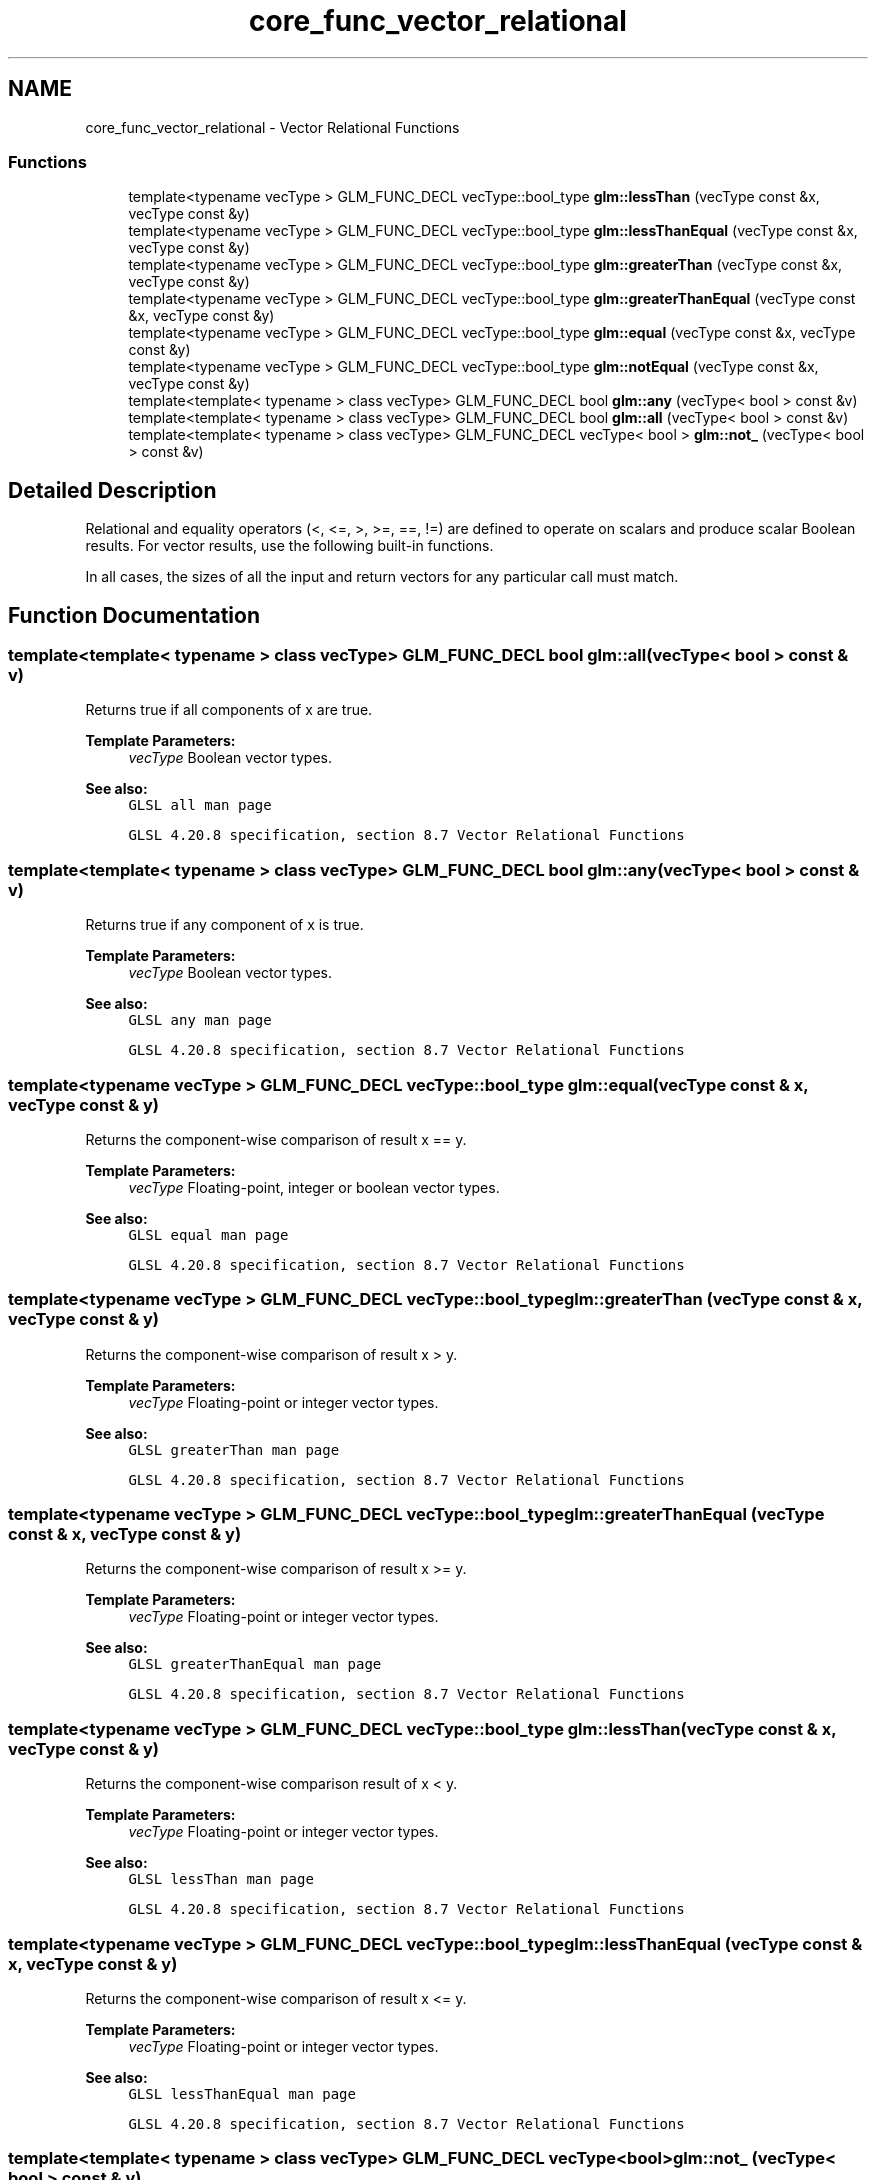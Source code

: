 .TH "core_func_vector_relational" 3 "Sun Jun 7 2015" "Version 0.42" "cpp_bomberman" \" -*- nroff -*-
.ad l
.nh
.SH NAME
core_func_vector_relational \- Vector Relational Functions
.SS "Functions"

.in +1c
.ti -1c
.RI "template<typename vecType > GLM_FUNC_DECL vecType::bool_type \fBglm::lessThan\fP (vecType const &x, vecType const &y)"
.br
.ti -1c
.RI "template<typename vecType > GLM_FUNC_DECL vecType::bool_type \fBglm::lessThanEqual\fP (vecType const &x, vecType const &y)"
.br
.ti -1c
.RI "template<typename vecType > GLM_FUNC_DECL vecType::bool_type \fBglm::greaterThan\fP (vecType const &x, vecType const &y)"
.br
.ti -1c
.RI "template<typename vecType > GLM_FUNC_DECL vecType::bool_type \fBglm::greaterThanEqual\fP (vecType const &x, vecType const &y)"
.br
.ti -1c
.RI "template<typename vecType > GLM_FUNC_DECL vecType::bool_type \fBglm::equal\fP (vecType const &x, vecType const &y)"
.br
.ti -1c
.RI "template<typename vecType > GLM_FUNC_DECL vecType::bool_type \fBglm::notEqual\fP (vecType const &x, vecType const &y)"
.br
.ti -1c
.RI "template<template< typename > class vecType> GLM_FUNC_DECL bool \fBglm::any\fP (vecType< bool > const &v)"
.br
.ti -1c
.RI "template<template< typename > class vecType> GLM_FUNC_DECL bool \fBglm::all\fP (vecType< bool > const &v)"
.br
.ti -1c
.RI "template<template< typename > class vecType> GLM_FUNC_DECL vecType< bool > \fBglm::not_\fP (vecType< bool > const &v)"
.br
.in -1c
.SH "Detailed Description"
.PP 
Relational and equality operators (<, <=, >, >=, ==, !=) are defined to operate on scalars and produce scalar Boolean results\&. For vector results, use the following built-in functions\&.
.PP
In all cases, the sizes of all the input and return vectors for any particular call must match\&. 
.SH "Function Documentation"
.PP 
.SS "template<template< typename > class vecType> GLM_FUNC_DECL bool glm::all (vecType< bool > const & v)"
Returns true if all components of x are true\&.
.PP
\fBTemplate Parameters:\fP
.RS 4
\fIvecType\fP Boolean vector types\&.
.RE
.PP
\fBSee also:\fP
.RS 4
\fCGLSL all man page\fP 
.PP
\fCGLSL 4\&.20\&.8 specification, section 8\&.7 Vector Relational Functions\fP 
.RE
.PP

.SS "template<template< typename > class vecType> GLM_FUNC_DECL bool glm::any (vecType< bool > const & v)"
Returns true if any component of x is true\&.
.PP
\fBTemplate Parameters:\fP
.RS 4
\fIvecType\fP Boolean vector types\&.
.RE
.PP
\fBSee also:\fP
.RS 4
\fCGLSL any man page\fP 
.PP
\fCGLSL 4\&.20\&.8 specification, section 8\&.7 Vector Relational Functions\fP 
.RE
.PP

.SS "template<typename vecType > GLM_FUNC_DECL vecType::bool_type glm::equal (vecType const & x, vecType const & y)"
Returns the component-wise comparison of result x == y\&.
.PP
\fBTemplate Parameters:\fP
.RS 4
\fIvecType\fP Floating-point, integer or boolean vector types\&.
.RE
.PP
\fBSee also:\fP
.RS 4
\fCGLSL equal man page\fP 
.PP
\fCGLSL 4\&.20\&.8 specification, section 8\&.7 Vector Relational Functions\fP 
.RE
.PP

.SS "template<typename vecType > GLM_FUNC_DECL vecType::bool_type glm::greaterThan (vecType const & x, vecType const & y)"
Returns the component-wise comparison of result x > y\&.
.PP
\fBTemplate Parameters:\fP
.RS 4
\fIvecType\fP Floating-point or integer vector types\&.
.RE
.PP
\fBSee also:\fP
.RS 4
\fCGLSL greaterThan man page\fP 
.PP
\fCGLSL 4\&.20\&.8 specification, section 8\&.7 Vector Relational Functions\fP 
.RE
.PP

.SS "template<typename vecType > GLM_FUNC_DECL vecType::bool_type glm::greaterThanEqual (vecType const & x, vecType const & y)"
Returns the component-wise comparison of result x >= y\&.
.PP
\fBTemplate Parameters:\fP
.RS 4
\fIvecType\fP Floating-point or integer vector types\&.
.RE
.PP
\fBSee also:\fP
.RS 4
\fCGLSL greaterThanEqual man page\fP 
.PP
\fCGLSL 4\&.20\&.8 specification, section 8\&.7 Vector Relational Functions\fP 
.RE
.PP

.SS "template<typename vecType > GLM_FUNC_DECL vecType::bool_type glm::lessThan (vecType const & x, vecType const & y)"
Returns the component-wise comparison result of x < y\&.
.PP
\fBTemplate Parameters:\fP
.RS 4
\fIvecType\fP Floating-point or integer vector types\&.
.RE
.PP
\fBSee also:\fP
.RS 4
\fCGLSL lessThan man page\fP 
.PP
\fCGLSL 4\&.20\&.8 specification, section 8\&.7 Vector Relational Functions\fP 
.RE
.PP

.SS "template<typename vecType > GLM_FUNC_DECL vecType::bool_type glm::lessThanEqual (vecType const & x, vecType const & y)"
Returns the component-wise comparison of result x <= y\&.
.PP
\fBTemplate Parameters:\fP
.RS 4
\fIvecType\fP Floating-point or integer vector types\&.
.RE
.PP
\fBSee also:\fP
.RS 4
\fCGLSL lessThanEqual man page\fP 
.PP
\fCGLSL 4\&.20\&.8 specification, section 8\&.7 Vector Relational Functions\fP 
.RE
.PP

.SS "template<template< typename > class vecType> GLM_FUNC_DECL vecType<bool> glm::not_ (vecType< bool > const & v)"
Returns the component-wise logical complement of x\&. /!\\ Because of language incompatibilities between C++ and GLSL, GLM defines the function not but not_ instead\&.
.PP
\fBTemplate Parameters:\fP
.RS 4
\fIvecType\fP Boolean vector types\&.
.RE
.PP
\fBSee also:\fP
.RS 4
\fCGLSL not man page\fP 
.PP
\fCGLSL 4\&.20\&.8 specification, section 8\&.7 Vector Relational Functions\fP 
.RE
.PP

.SS "template<typename vecType > GLM_FUNC_DECL vecType::bool_type glm::notEqual (vecType const & x, vecType const & y)"
Returns the component-wise comparison of result x != y\&.
.PP
\fBTemplate Parameters:\fP
.RS 4
\fIvecType\fP Floating-point, integer or boolean vector types\&.
.RE
.PP
\fBSee also:\fP
.RS 4
\fCGLSL notEqual man page\fP 
.PP
\fCGLSL 4\&.20\&.8 specification, section 8\&.7 Vector Relational Functions\fP 
.RE
.PP

.SH "Author"
.PP 
Generated automatically by Doxygen for cpp_bomberman from the source code\&.
